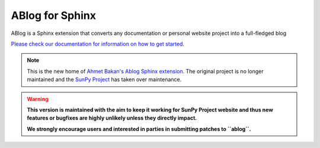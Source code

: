 ABlog for Sphinx
================

|Build Status|

.. |Build Status| image:: https://dev.azure.com/sunpy/ablog/_apis/build/status/sunpy.ablog?repoName=sunpy%2Fablog&branchName=main
   :target: https://dev.azure.com/sunpy/ablog/_build/latest?definitionId=17&repoName=sunpy%2Fablog&branchName=main

ABlog is a Sphinx extension that converts any documentation or personal website project into a full-fledged blog

`Please check our documentation for information on how to get started. <https://ablog.readthedocs.io/>`__

.. note::

   This is the new home of `Ahmet Bakan's Ablog Sphinx extension <https://github.com/abakan/ablog/>`__.
   The original project is no longer maintained and the `SunPy Project <https://www.sunpy.org>`__ has taken over maintenance.

.. warning::

   **This version is maintained with the aim to keep it working for SunPy Project website and thus new features or bugfixes are highly unlikely unless they directly impact.**

   **We strongly encourage users and interested in parties in submitting patches to ``ablog``.**
